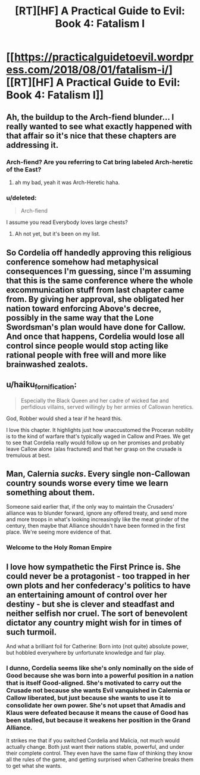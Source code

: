 #+TITLE: [RT][HF] A Practical Guide to Evil: Book 4: Fatalism I

* [[https://practicalguidetoevil.wordpress.com/2018/08/01/fatalism-i/][[RT][HF] A Practical Guide to Evil: Book 4: Fatalism I]]
:PROPERTIES:
:Author: Zayits
:Score: 64
:DateUnix: 1533096114.0
:DateShort: 2018-Aug-01
:END:

** Ah, the buildup to the Arch-fiend blunder... I really wanted to see what exactly happened with that affair so it's nice that these chapters are addressing it.
:PROPERTIES:
:Author: cyberdsaiyan
:Score: 18
:DateUnix: 1533099160.0
:DateShort: 2018-Aug-01
:END:

*** Arch-fiend? Are you referring to Cat bring labeled Arch-heretic of the East?
:PROPERTIES:
:Author: AurelianoTampa
:Score: 9
:DateUnix: 1533124024.0
:DateShort: 2018-Aug-01
:END:

**** ah my bad, yeah it was Arch-Heretic haha.
:PROPERTIES:
:Author: cyberdsaiyan
:Score: 6
:DateUnix: 1533131306.0
:DateShort: 2018-Aug-01
:END:


*** u/deleted:
#+begin_quote
  Arch-fiend
#+end_quote

I assume you read Everybody loves large chests?
:PROPERTIES:
:Score: 2
:DateUnix: 1533346427.0
:DateShort: 2018-Aug-04
:END:

**** Ah not yet, but it's been on my list.
:PROPERTIES:
:Author: cyberdsaiyan
:Score: 2
:DateUnix: 1533356374.0
:DateShort: 2018-Aug-04
:END:


** So Cordelia off handedly approving this religious conference somehow had metaphysical consequences I'm guessing, since I'm assuming that this is the same conference where the whole excommunication stuff from last chapter came from. By giving her approval, she obligated her nation toward enforcing Above's decree, possibly in the same way that the Lone Swordsman's plan would have done for Callow. And once that happens, Cordelia would lose all control since people would stop acting like rational people with free will and more like brainwashed zealots.
:PROPERTIES:
:Author: Mountebank
:Score: 17
:DateUnix: 1533100634.0
:DateShort: 2018-Aug-01
:END:


** u/haiku_fornification:
#+begin_quote
  Especially the Black Queen and her cadre of wicked fae and perfidious villains, served willingly by her armies of Callowan heretics.
#+end_quote

God, Robber would shed a tear if he heard this.

I love this chapter. It highlights just how unaccustomed the Proceran nobility is to the kind of warfare that's typically waged in Callow and Praes. We get to see that Cordelia really would follow up on her promises and probably leave Callow alone (alas fractured) and that her grasp on the crusade is tremulous at best.
:PROPERTIES:
:Author: haiku_fornification
:Score: 14
:DateUnix: 1533113710.0
:DateShort: 2018-Aug-01
:END:


** Man, Calernia /sucks/. Every single non-Callowan country sounds worse every time we learn something about them.

Someone said earlier that, if the only way to maintain the Crusaders' alliance was to blunder forward, ignore any offered treaty, and send more and more troops in what's looking increasingly like the meat grinder of the century, then maybe that Alliance shouldn't have been formed in the first place. We're seeing more evidence of that.
:PROPERTIES:
:Author: CouteauBleu
:Score: 14
:DateUnix: 1533121866.0
:DateShort: 2018-Aug-01
:END:

*** Welcome to the Holy Roman Empire
:PROPERTIES:
:Author: ATRDCI
:Score: 12
:DateUnix: 1533142368.0
:DateShort: 2018-Aug-01
:END:


** I love how sympathetic the First Prince is. She could never be a protagonist - too trapped in her own plots and her confederacy's politics to have an entertaining amount of control over her destiny - but she is clever and steadfast and neither selfish nor cruel. The sort of benevolent dictator any country might wish for in times of such turmoil.

And what a brilliant foil for Catherine: Born into (not quite) absolute power, but hobbled everywhere by unfortunate knowledge and fair play.
:PROPERTIES:
:Author: Sparkwitch
:Score: 27
:DateUnix: 1533100625.0
:DateShort: 2018-Aug-01
:END:

*** I dunno, Cordelia seems like she's only nominally on the side of Good because she was born into a powerful position in a nation that is itself Good-aligned. She's motivated to carry out the Crusade not because she wants Evil vanquished in Calernia or Callow liberated, but just because she wants to use it to consolidate her own power. She's not upset that Amadis and Klaus were defeated because it means the cause of Good has been stalled, but because it weakens her position in the Grand Alliance.

It strikes me that if you switched Cordelia and Malicia, not much would actually change. Both just want their nations stable, powerful, and under their complete control. They even have the same flaw of thinking they know all the rules of the game, and getting surprised when Catherine breaks them to get what she wants.
:PROPERTIES:
:Author: JanusTheDoorman
:Score: 4
:DateUnix: 1533166437.0
:DateShort: 2018-Aug-02
:END:

